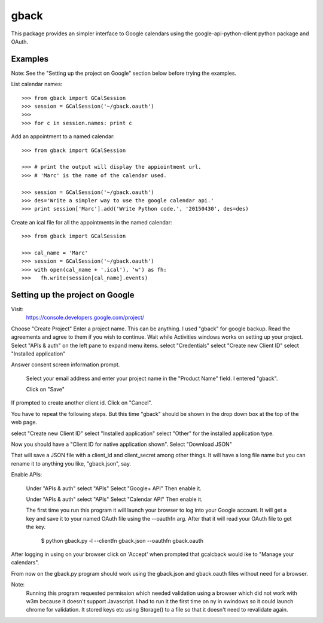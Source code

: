 =====
gback
=====

This package provides an simpler interface to Google calendars using 
the google-api-python-client python package and OAuth.

Examples
--------
Note: See the "Setting up the project on Google" section below before trying
the examples.


List calendar names::

    >>> from gback import GCalSession
    >>> session = GCalSession('~/gback.oauth')
    >>> 
    >>> for c in session.names: print c


Add an appointment to a named calendar::



    >>> from gback import GCalSession

    >>> # print the output will display the appiointment url.
    >>> # 'Marc' is the name of the calendar used.

    >>> session = GCalSession('~/gback.oauth')
    >>> des='Write a simpler way to use the google calendar api.'
    >>> print session['Marc'].add('Write Python code.', '20150430', des=des)



Create an ical file for all the appointments in the named calendar::

    >>> from gback import GCalSession

    >>> cal_name = 'Marc'
    >>> session = GCalSession('~/gback.oauth')
    >>> with open(cal_name + '.ical'), 'w') as fh:
    >>>   fh.write(session[cal_name].events)

Setting up the project on Google
--------------------------------
Visit:
  https://console.developers.google.com/project/

Choose "Create Project"
Enter a project name.  This can be anything.
I used "gback" for google backup.
Read the agreements and agree to them if you wish to continue.
Wait while Activities windows works on setting up your project.
Select "APIs & auth" on the left pane to expand menu items.
select "Credentials"
select "Create new Client ID"
select "Installed application"

Answer consent screen information prompt.

  Select your email address and enter your project name in the "Product
  Name" field.  I entered "gback".

  Click on "Save"

If prompted to create another client id.  Click on "Cancel".

You have to repeat the following steps.  But this time "gback" should be
shown in the drop down box at the top of the web page.

select "Create new Client ID"
select "Installed application"
select "Other" for the installed application type.

Now  you should have a "Client ID for native application shown".
Select "Download JSON"

That will save a JSON file with a client_id and client_secret among
other things.  It will have a long file name but you can rename it to
anything you like, "gback.json", say.

Enable APIs:

  Under "APIs & auth" select "APIs"
  Select "Google+ API"
  Then enable it.

  Under "APIs & auth" select "APIs"
  Select "Calendar API"
  Then enable it.

  The first time you run this program it will launch your browser to log
  into your Google account.  It will get a key and save it to your named
  OAuth file using the --oauthfn arg.  After that it will read your OAuth
  file to get the key.

   $ python gback.py -l --clientfn gback.json --oauthfn gback.oauth

After logging in using on your browser click on 'Accept' when prompted that
gcalcback would ike to "Manage your calendars".

From now on the gback.py program should work using the gback.json and
gback.oauth files without need for a browser.


Note:
  Running this program requested permission which needed validation
  using a browser which did not work with w3m because it doesn't support
  Javascript.  I had to run it the first time on ny in xwindows so it
  could launch chrome for validation.  It stored keys etc using
  Storage() to a file so that it doesn't need to revalidate again.

